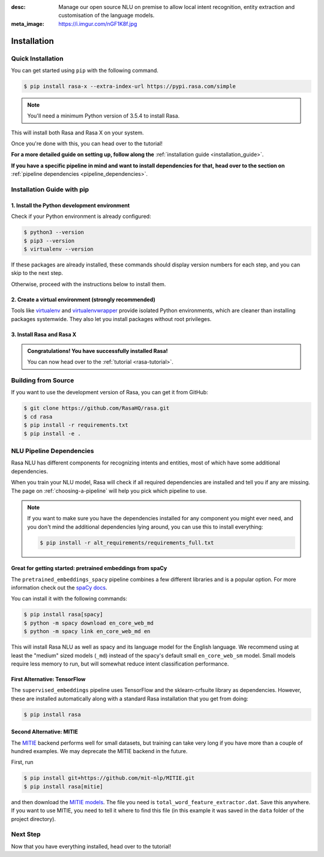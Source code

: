 :desc: Manage our open source NLU on premise to allow local intent recognition,
       entity extraction and customisation of the language models.
:meta_image: https://i.imgur.com/nGF1K8f.jpg

.. _installation:

Installation
============

.. edit-link::

Quick Installation
~~~~~~~~~~~~~~~~~~

You can get started using ``pip`` with the following command.

.. code-block:: bash

    $ pip install rasa-x --extra-index-url https://pypi.rasa.com/simple

.. note::

    You'll need a minimum Python version of 3.5.4 to install Rasa.

This will install both Rasa and Rasa X on your system.

Once you're done with this, you can head over to the tutorial!

.. button::
   :text: Next Step: Tutorial
   :link: ../rasa-tutorial/

**For a more detailed guide on setting up, follow along the** :ref:`installation guide <installation_guide>`.

**If you have a specific pipeline in mind and want to install dependencies for that,
head over to the section on** :ref:`pipeline dependencies <pipeline_dependencies>`.

.. _installation_guide:

Installation Guide with pip
~~~~~~~~~~~~~~~~~~~~~~~~~~~

1. Install the Python development environment
---------------------------------------------

Check if your Python environment is already configured:

.. code-block:: bash

    $ python3 --version
    $ pip3 --version
    $ virtualenv --version

If these packages are already installed, these commands should display version
numbers for each step, and you can skip to the next step.

Otherwise, proceed with the instructions below to install them.

.. tabs::

    .. tab:: Ubuntu

        Fetch the relevant packages using ``apt``, and install virtualenv using ``pip``.

        .. code-block:: bash

            $ sudo apt update
            $ sudo apt install python3-dev python3-pip
            $ sudo pip3 install -U virtualenv

    .. tab:: macOS

        Install the `Homebrew <https://brew.sh>`_ package manager if you haven't already using
        the command below.

        .. code-block:: bash

            $ /usr/bin/ruby -e "$(curl -fsSL https://raw.githubusercontent.com/Homebrew/install/master/install)"

        Once you're done, you can install Python and virtualenv.

        .. code-block:: bash

            $ export PATH="/usr/local/bin:/usr/local/sbin:$PATH"
            $ brew update
            $ brew install python  # Python 3
            $ sudo pip3 install -U virtualenv  # system-wide install

    .. tab:: Windows

        .. raw:: html

            Make sure the Microsoft VC++ Compiler is installed, so python can compile
            any dependencies. You can get the compiler from <a class="reference external"
            href="https://visualstudio.microsoft.com/visual-cpp-build-tools/"
            target="_blank">Visual Studio</a>. Download the installer and select
            VC++ Build tools in the list.

        Install `Python 3 <https://www.python.org/downloads/windows/>`_ (64-bit version) for Windows.

        .. code-block:: bat

            C:\> pip3 install -U pip virtualenv


2. Create a virtual environment (strongly recommended)
------------------------------------------------------

Tools like `virtualenv <https://virtualenv.pypa.io/en/latest/>`_ and `virtualenvwrapper <https://virtualenvwrapper.readthedocs.io/en/latest/>`_ provide isolated Python environments, which are cleaner than installing packages systemwide. They also let you install packages without root privileges.

.. tabs::

    .. tab:: Ubuntu / macOS

        Create a new virtual environment by choosing a Python interpreter and making a ``./venv`` directory to hold it:

        .. code-block:: bash

            $ virtualenv --system-site-packages -p python3 ./venv

        Activate the virtual environment:

        .. code-block:: bash

            $ source ./venv/bin/activate

    .. tab:: Windows

        Create a new virtual environment by choosing a Python interpreter and making a ``.\venv`` directory to hold it:

        .. code-block:: bat

            C:\> virtualenv --system-site-packages -p python3 ./venv

        Activate the virtual environment:

        .. code-block:: bat

            C:\> .\venv\Scripts\activate


3. Install Rasa and Rasa X
--------------------------

.. tabs::

    .. tab:: Inside a virtualenv

        To install both Rasa and Rasa X in one go:

        .. code-block:: bash

            (venv) $ pip install rasa-x --extra-index-url https://pypi.rasa.com/simple

        If you just want to install Rasa without Rasa X:

        .. code-block:: bash

            (venv) $ pip install rasa

    .. tab:: System-wide install

        To install both Rasa and Rasa X in one go:

        .. code-block:: bash

            $ pip3 install --user rasa-x --extra-index-url https://pypi.rasa.com/simple

        If you just want to install Rasa without Rasa X:

        .. code-block:: bash

            $ pip3 install --user rasa

.. admonition:: Congratulations! You have successfully installed Rasa!

    You can now head over to the :ref:`tutorial <rasa-tutorial>`.


Building from Source
~~~~~~~~~~~~~~~~~~~~

If you want to use the development version of Rasa, you can get it from GitHub:

.. code-block:: bash

    $ git clone https://github.com/RasaHQ/rasa.git
    $ cd rasa
    $ pip install -r requirements.txt
    $ pip install -e .

.. _pipeline_dependencies:

NLU Pipeline Dependencies
~~~~~~~~~~~~~~~~~~~~~~~~~

Rasa NLU has different components for recognizing intents and entities,
most of which have some additional dependencies.

When you train your NLU model, Rasa will check if all required dependencies are
installed and tell you if any are missing. The page on :ref:`choosing-a-pipeline`
will help you pick which pipeline to use.

.. note::

    If you want to make sure you have the dependencies
    installed for any component you might ever need, and you
    don't mind the additional dependencies lying around, you can use
    this to install everything:

    .. code-block:: bash

        $ pip install -r alt_requirements/requirements_full.txt


Great for getting started: pretrained embeddings from spaCy
-----------------------------------------------------------


The ``pretrained_embeddings_spacy`` pipeline combines a few different libraries and
is a popular option. For more information
check out the `spaCy docs <https://spacy.io/usage/models>`_.

You can install it with the following commands:

.. code-block:: bash

    $ pip install rasa[spacy]
    $ python -m spacy download en_core_web_md
    $ python -m spacy link en_core_web_md en

This will install Rasa NLU as well as spacy and its language model
for the English language. We recommend using at least the
"medium" sized models (``_md``) instead of the spacy's
default small ``en_core_web_sm`` model. Small models require less
memory to run, but will somewhat reduce intent classification performance.


First Alternative: TensorFlow
-----------------------------

The ``supervised_embeddings`` pipeline uses TensorFlow and the sklearn-crfsuite
library as dependencies. However, these are installed automatically along
with a standard Rasa installation that you get from doing:

.. code-block:: bash
    
    $ pip install rasa


.. _install-mitie:

Second Alternative: MITIE
-------------------------

The `MITIE <https://github.com/mit-nlp/MITIE>`_ backend performs well for
small datasets, but training can take very long if you have more than a
couple of hundred examples. We may deprecate the MITIE backend in the future.

First, run

.. code-block:: bash

    $ pip install git+https://github.com/mit-nlp/MITIE.git
    $ pip install rasa[mitie]

and then download the
`MITIE models <https://github.com/mit-nlp/MITIE/releases/download/v0.4/MITIE-models-v0.2.tar.bz2>`_.
The file you need is ``total_word_feature_extractor.dat``. Save this
anywhere. If you want to use MITIE, you need to
tell it where to find this file (in this example it was saved in the
``data`` folder of the project directory).


Next Step
~~~~~~~~~

Now that you have everything installed, head over to the tutorial!

.. button::
   :text: Next Step: Tutorial
   :link: ../rasa-tutorial/
